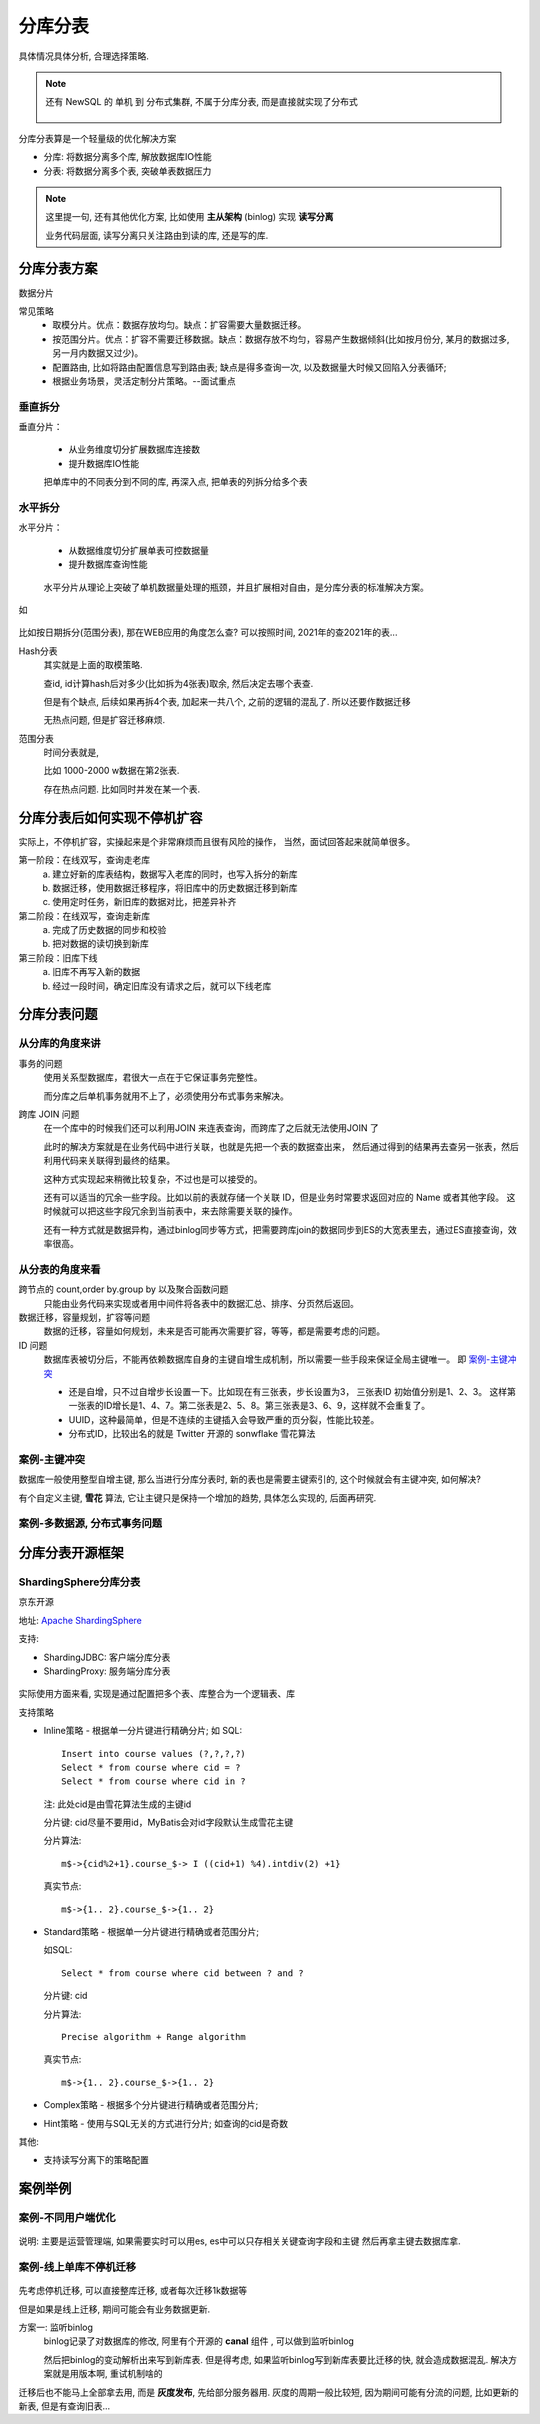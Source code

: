 =============================
分库分表
=============================


.. post:: 2023-02-20 22:06:49
  :tags: mysql
  :category: 数据库
  :author: YanQue
  :location: CD
  :language: zh-cn


具体情况具体分析,
合理选择策略.

.. note::

  还有 NewSQL 的 单机 到 分布式集群, 不属于分库分表,
  而是直接就实现了分布式

  .. figure:: ../../../resources/images/2024-02-01-00-19-31.png
    :width: 480px

分库分表算是一个轻量级的优化解决方案

- 分库: 将数据分离多个库, 解放数据库IO性能
- 分表: 将数据分离多个表, 突破单表数据压力

.. note::

  这里提一句, 还有其他优化方案, 比如使用 **主从架构** (binlog) 实现 **读写分离**

  业务代码层面, 读写分离只关注路由到读的库, 还是写的库.

分库分表方案
=============================

数据分片

常见策略
  - 取模分片。优点：数据存放均匀。缺点：扩容需要大量数据迁移。
  - 按范围分片。优点：扩容不需要迁移数据。缺点：数据存放不均匀，容易产生数据倾斜(比如按月份分, 某月的数据过多, 另一月内数据又过少)。
  - 配置路由, 比如将路由配置信息写到路由表; 缺点是得多查询一次, 以及数据量大时候又回陷入分表循环;
  - 根据业务场景，灵活定制分片策略。--面试重点

垂直拆分
-----------------------------

垂直分片：

  - 从业务维度切分扩展数据库连接数
  - 提升数据库IO性能

  把单库中的不同表分到不同的库,
  再深入点, 把单表的列拆分给多个表

水平拆分
-----------------------------

水平分片：

  - 从数据维度切分扩展单表可控数据量
  - 提升数据库查询性能

  .. figure:: ../../../resources/images/2024-02-01-00-31-44.png
    :width: 480px

  水平分片从理论上突破了单机数据量处理的瓶颈，并且扩展相对自由，是分库分表的标准解决方案。

如

.. figure:: ../../../resources/images/2024-02-03-22-33-11.png
  :width: 480px

比如按日期拆分(范围分表), 那在WEB应用的角度怎么查? 可以按照时间, 2021年的查2021年的表...

Hash分表
  其实就是上面的取模策略.

  查id, id计算hash后对多少(比如拆为4张表)取余, 然后决定去哪个表查.

  但是有个缺点, 后续如果再拆4个表, 加起来一共八个, 之前的逻辑的混乱了.
  所以还要作数据迁移

  无热点问题, 但是扩容迁移麻烦.
范围分表
  时间分表就是,

  比如 1000-2000 w数据在第2张表.

  存在热点问题. 比如同时并发在某一个表.

分库分表后如何实现不停机扩容
=============================

实际上，不停机扩容，实操起来是个非常麻烦而且很有风险的操作，
当然，面试回答起来就简单很多。

第一阶段：在线双写，查询走老库
  a. 建立好新的库表结构，数据写入老库的同时，也写入拆分的新库
  b. 数据迁移，使用数据迁移程序，将旧库中的历史数据迁移到新库
  c. 使用定时任务，新旧库的数据对比，把差异补齐
第二阶段：在线双写，查询走新库
  a. 完成了历史数据的同步和校验
  b. 把对数据的读切换到新库
第三阶段：旧库下线
  a. 旧库不再写入新的数据
  b. 经过一段时间，确定旧库没有请求之后，就可以下线老库

分库分表问题
=============================

从分库的角度来讲
-----------------------------

事务的问题
  使用关系型数据库，君很大一点在于它保证事务完整性。

  而分库之后单机事务就用不上了，必须使用分布式事务来解决。
跨库 JOIN 问题
  在一个库中的时候我们还可以利用JOIN 来连表查询，而跨库了之后就无法使用JOIN 了

  此时的解决方案就是在业务代码中进行关联，也就是先把一个表的数据查出来，
  然后通过得到的结果再去查另一张表，然后利用代码来关联得到最终的结果。

  这种方式实现起来稍微比较复杂，不过也是可以接受的。

  还有可以适当的冗余一些字段。比如以前的表就存储一个关联 ID，但是业务时常要求返回对应的 Name 或者其他字段。
  这时候就可以把这些字段冗余到当前表中，来去除需要关联的操作。

  还有一种方式就是数据异构，通过binlog同步等方式，把需要跨库join的数据同步到ES的大宽表里去，通过ES直接查询，效率很高。

从分表的角度来看
-----------------------------

跨节点的 count,order by.group by 以及聚合函数问题
  只能由业务代码来实现或者用中间件将各表中的数据汇总、排序、分页然后返回。
数据迁移，容量规划，扩容等问题
  数据的迁移，容量如何规划，未来是否可能再次需要扩容，等等，都是需要考虑的问题。
ID 问题
  数据库表被切分后，不能再依赖数据库自身的主键自增生成机制，所以需要一些手段来保证全局主键唯一。
  即 案例-主键冲突_

  - 还是自增，只不过自增步长设置一下。比如现在有三张表，步长设置为3，
    三张表ID 初始值分别是1、2、3。
    这样第一张表的ID增长是1、4、7。第二张表是2、5、8。第三张表是3、6、9，这样就不会重复了。
  - UUID，这种最简单，但是不连续的主键插入会导致严重的页分裂，性能比较差。
  - 分布式ID，比较出名的就是 Twitter 开源的 sonwflake 雪花算法

案例-主键冲突
-----------------------------

数据库一般使用整型自增主键,
那么当进行分库分表时,
新的表也是需要主键索引的, 这个时候就会有主键冲突,
如何解决?

有个自定义主键,  **雪花** 算法,
它让主键只是保持一个增加的趋势,
具体怎么实现的, 后面再研究.

案例-多数据源, 分布式事务问题
-----------------------------


分库分表开源框架
=============================


ShardingSphere分库分表
-----------------------------

京东开源

地址: `Apache ShardingSphere <https://shardingsphere.apache.org/index_zh.html>`_

支持:

- ShardingJDBC: 客户端分库分表
- ShardingProxy: 服务端分库分表

.. figure:: ../../../resources/images/2024-02-01-00-28-26.png
  :width: 480px

实际使用方面来看, 实现是通过配置把多个表、库整合为一个逻辑表、库

支持策略

- Inline策略 - 根据单一分片键进行精确分片;
  如
  SQL::

    Insert into course values (?,?,?,?)
    Select * from course where cid = ?
    Select * from course where cid in ?

  注: 此处cid是由雪花算法生成的主键id

  分片键: cid尽量不要用id，MyBatis会对id字段默认生成雪花主键

  分片算法::

    m$->{cid%2+1}.course_$-> I ((cid+1) %4).intdiv(2) +1}

  真实节点::

    m$->{1.. 2}.course_$->{1.. 2}

- Standard策略 - 根据单一分片键进行精确或者范围分片;

  如SQL::

    Select * from course where cid between ? and ?

  分片键: cid

  分片算法::

    Precise algorithm + Range algorithm

  真实节点::

    m$->{1.. 2}.course_$->{1.. 2}
- Complex策略 - 根据多个分片键进行精确或者范围分片;
- Hint策略 - 使用与SQL无关的方式进行分片;
  如查询的cid是奇数

其他:

- 支持读写分离下的策略配置



案例举例
=============================

案例-不同用户端优化
-----------------------------

.. figure:: ../../../resources/images/2024-01-31-23-35-05.png
  :width: 480px

说明: 主要是运营管理端, 如果需要实时可以用es, es中可以只存相关关键查询字段和主键
然后再拿主键去数据库拿.

案例-线上单库不停机迁移
-----------------------------

.. figure:: ../../../resources/images/2024-01-31-23-42-51.png
  :width: 480px

先考虑停机迁移, 可以直接整库迁移, 或者每次迁移1k数据等

但是如果是线上迁移, 期间可能会有业务数据更新.

方案一: 监听binlog
  binlog记录了对数据库的修改,
  阿里有个开源的 **canal** 组件 , 可以做到监听binlog

  然后把binlog的变动解析出来写到新库表.
  但是得考虑, 如果监听binlog写到新库表要比迁移的快, 就会造成数据混乱.
  解决方案就是用版本啊, 重试机制啥的

迁移后也不能马上全部拿去用,
而是 **灰度发布**, 先给部分服务器用.
灰度的周期一般比较短, 因为期间可能有分流的问题,
比如更新的新表, 但是有查询旧表...

